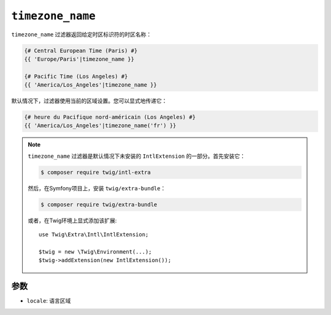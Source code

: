 ``timezone_name``
=================

.. versionadded:: 2.12

    Twig 2.12中添加了 ``timezone_name`` 过滤器。

``timezone_name`` 过滤器返回给定时区标识符的时区名称：

.. code-block:: twig

    {# Central European Time (Paris) #}
    {{ 'Europe/Paris'|timezone_name }}

    {# Pacific Time (Los Angeles) #}
    {{ 'America/Los_Angeles'|timezone_name }}

默认情况下，过滤器使用当前的区域设置。您可以显式地传递它：

.. code-block:: twig

    {# heure du Pacifique nord-américain (Los Angeles) #}
    {{ 'America/Los_Angeles'|timezone_name('fr') }}

.. note::

    ``timezone_name`` 过滤器是默认情况下未安装的 ``IntlExtension`` 的一部分。首先安装它：

    .. code-block:: bash

        $ composer require twig/intl-extra

    然后，在Symfony项目上，安装 ``twig/extra-bundle``：

    .. code-block:: bash

        $ composer require twig/extra-bundle

    或者，在Twig环境上显式添加该扩展::

        use Twig\Extra\Intl\IntlExtension;

        $twig = new \Twig\Environment(...);
        $twig->addExtension(new IntlExtension());

参数
---------

* ``locale``: 语言区域
